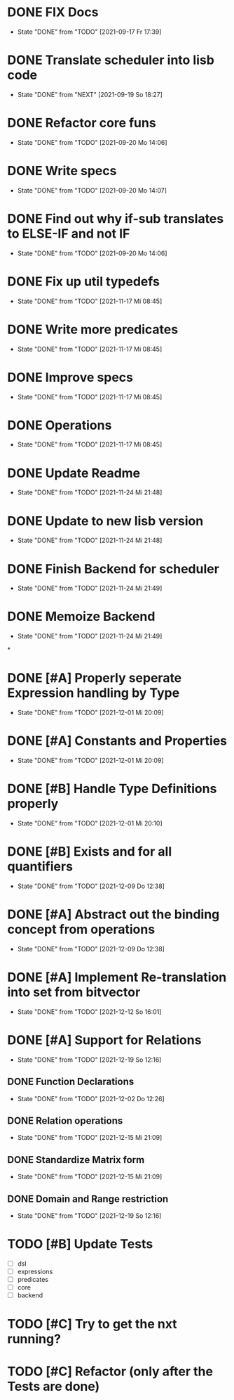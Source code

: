 * DONE FIX Docs
  CLOSED: [2021-09-17 Fr 17:39]
  - State "DONE"       from "TODO"       [2021-09-17 Fr 17:39]
* DONE Translate scheduler into lisb code
  CLOSED: [2021-09-19 So 18:27]
  - State "DONE"       from "NEXT"       [2021-09-19 So 18:27]
  :LOGBOOK:
  CLOCK: [2021-09-19 So 10:28]--[2021-09-19 So 10:53] =>  0:25
  CLOCK: [2021-09-18 Sa 09:34]--[2021-09-18 Sa 09:59] =>  0:25
  :END:
* DONE Refactor core funs
  CLOSED: [2021-09-20 Mo 14:06]
  - State "DONE"       from "TODO"       [2021-09-20 Mo 14:06]
* DONE Write specs
  CLOSED: [2021-09-20 Mo 14:07]
  - State "DONE"       from "TODO"       [2021-09-20 Mo 14:07]
* DONE Find out why if-sub translates to ELSE-IF and not IF
  CLOSED: [2021-09-20 Mo 14:06]
  - State "DONE"       from "TODO"       [2021-09-20 Mo 14:06]
* DONE Fix up util typedefs
  CLOSED: [2021-11-17 Mi 08:45]
  - State "DONE"       from "TODO"       [2021-11-17 Mi 08:45]
* DONE Write more predicates
  CLOSED: [2021-11-17 Mi 08:45]
  - State "DONE"       from "TODO"       [2021-11-17 Mi 08:45]
* DONE Improve specs
  CLOSED: [2021-11-17 Mi 08:45]
  - State "DONE"       from "TODO"       [2021-11-17 Mi 08:45]
* DONE Operations
  CLOSED: [2021-11-17 Mi 08:45]
  - State "DONE"       from "TODO"       [2021-11-17 Mi 08:45]
* DONE Update Readme
  CLOSED: [2021-11-24 Mi 21:48]
  - State "DONE"       from "TODO"       [2021-11-24 Mi 21:48]
* DONE Update to new lisb version
  CLOSED: [2021-11-24 Mi 21:48]
  - State "DONE"       from "TODO"       [2021-11-24 Mi 21:48]
* DONE Finish Backend for scheduler
  CLOSED: [2021-11-24 Mi 21:49]
  - State "DONE"       from "TODO"       [2021-11-24 Mi 21:49]
* DONE Memoize Backend
  CLOSED: [2021-11-24 Mi 21:49]
  - State "DONE"       from "TODO"       [2021-11-24 Mi 21:49]
*
* DONE [#A] Properly seperate Expression handling by Type
CLOSED: [2021-12-01 Mi 20:09]
- State "DONE"       from "TODO"       [2021-12-01 Mi 20:09]
* DONE [#A] Constants and Properties
CLOSED: [2021-12-01 Mi 20:09]
- State "DONE"       from "TODO"       [2021-12-01 Mi 20:09]
* DONE [#B] Handle Type Definitions properly
CLOSED: [2021-12-01 Mi 20:10]
- State "DONE"       from "TODO"       [2021-12-01 Mi 20:10]
* DONE [#B] Exists and for all quantifiers
CLOSED: [2021-12-09 Do 12:38]
- State "DONE"       from "TODO"       [2021-12-09 Do 12:38]
* DONE [#A] Abstract out the binding concept from operations
CLOSED: [2021-12-09 Do 12:38]
- State "DONE"       from "TODO"       [2021-12-09 Do 12:38]
* DONE [#A] Implement Re-translation into set from bitvector
CLOSED: [2021-12-12 So 16:01]
- State "DONE"       from "TODO"       [2021-12-12 So 16:01]

* DONE [#A] Support for Relations
CLOSED: [2021-12-19 So 12:16]
- State "DONE"       from "TODO"       [2021-12-19 So 12:16]
:LOGBOOK:
CLOCK: [2021-11-26 Fr 13:50]--[2021-11-26 Fr 14:16] =>  0:26
CLOCK: [2021-11-26 Fr 13:07]--[2021-11-26 Fr 13:32] =>  0:25
CLOCK: [2021-11-26 Fr 12:37]--[2021-11-26 Fr 13:02] =>  0:25
CLOCK: [2021-11-26 Fr 12:06]--[2021-11-26 Fr 12:31] =>  0:25
:END:
** DONE Function Declarations
CLOSED: [2021-12-02 Do 12:26]
- State "DONE"       from "TODO"       [2021-12-02 Do 12:26]
** DONE Relation operations
CLOSED: [2021-12-15 Mi 21:09]
- State "DONE"       from "TODO"       [2021-12-15 Mi 21:09]
** DONE Standardize Matrix form
CLOSED: [2021-12-15 Mi 21:09]
- State "DONE"       from "TODO"       [2021-12-15 Mi 21:09]
** DONE Domain and Range restriction
CLOSED: [2021-12-19 So 12:16]

- State "DONE"       from "TODO"       [2021-12-19 So 12:16]
* TODO [#B] Update Tests
- [ ] dsl
- [ ] expressions
- [ ] predicates
- [ ] core
- [ ] backend
* TODO [#C] Try to get the nxt running?
* TODO [#C] Refactor (only after the Tests are done)
